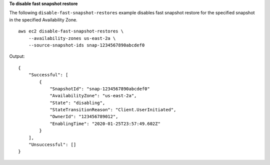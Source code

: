 **To disable fast snapshot restore**

The following ``disable-fast-snapshot-restores`` example disables fast snapshot restore for the specified snapshot in the specified Availability Zone. ::

  aws ec2 disable-fast-snapshot-restores \
      --availability-zones us-east-2a \
      --source-snapshot-ids snap-1234567890abcdef0

Output::

    {
        "Successful": [
            {
                "SnapshotId": "snap-1234567890abcdef0"
                "AvailabilityZone": "us-east-2a",
                "State": "disabling",
                "StateTransitionReason": "Client.UserInitiated",
                "OwnerId": "123456789012",
                "EnablingTime": "2020-01-25T23:57:49.602Z"
            }
        ],
        "Unsuccessful": []
    }
